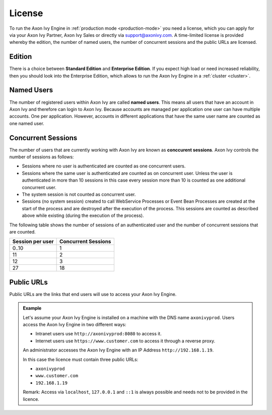 .. _licence:

License
=======

To run the Axon Ivy Engine in :ref:`production mode <production-mode>` you need
a license, which you can apply for via your Axon Ivy Partner, Axon Ivy Sales or
directly via support@axonivy.com. A time-limited license is provided whereby the
edition, the number of named users, the number of concurrent sessions and the
public URLs are licensed.


.. _license-edition:

Edition
-------

There is a choice between **Standard Edition** and **Enterprise Edition**. If
you expect high load or need increased reliability, then you should look into
the Enterprise Edition, which allows to run the Axon Ivy Engine in a
:ref:`cluster <cluster>`.


Named Users
-----------

The number of registered users within Axon Ivy are called **named users**. This
means all users that have an account in Axon Ivy and therefore can login to
Axon Ivy. Because accounts are managed per application one user can have
multiple accounts. One per application. However, accounts in different
applications that have the same user name are counted as one named user.


Concurrent Sessions
-------------------

The number of users that are currently working with Axon Ivy are known as
**conccurent sessions**. Axon Ivy controls the number of sessions as follows:

- Sessions where no user is authenticated are counted as one concurrent users.
- Sessions where the same user is authenticated are counted as on concurrent
  user. Unless the user is authenticated in more than 10 sessions in this case
  every session more than 10 is counted as one additional concurrent user.
- The system session is not counted as concurrent user.
- Sessions (no system session) created to call WebService Processes or Event
  Bean Processes are created at the start of the process and are destroyed after
  the execution of the process. This sessions are counted as described above while
  existing (during the execution of the process).

The following table shows the number of sessions of an authenticated user and
the number of concurrent sessions that are counted.

+-----------------------+--------------------------+
| Session per user      | Concurrent Sessions      |
+=======================+==========================+
| 0..10                 | 1                        |
+-----------------------+--------------------------+
| 11                    | 2                        |
+-----------------------+--------------------------+
| 12                    | 3                        |
+-----------------------+--------------------------+
| 27                    | 18                       |
+-----------------------+--------------------------+


Public URLs
-----------

Public URLs are the links that end users will use to access your Axon Ivy Engine.

.. admonition:: Example
  
  Let's assume your Axon Ivy Engine is installed on a machine with the DNS name
  ``axonivyprod``. Users access the Axon Ivy Engine in two different ways:
  
  * Intranet users use ``http://axonivyprod:8080`` to access it. 
  * Internet users use ``https://www.customer.com`` to access it through a reverse proxy.

  An administrator accesses the Axon Ivy Engine with an IP Address
  ``http://192.168.1.19``.
  
  In this case the licence must contain three public URLs:
  
  * ``axonivyprod``
  * ``www.customer.com``
  * ``192.168.1.19``

  Remark: Access via ``localhost``, ``127.0.0.1`` and ``::1`` is always possible
  and needs not to be provided in the licence.
